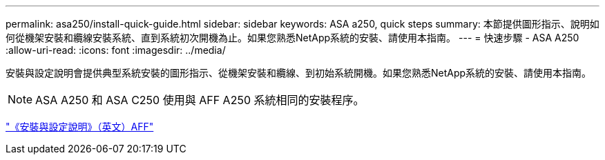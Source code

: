 ---
permalink: asa250/install-quick-guide.html 
sidebar: sidebar 
keywords: ASA a250,  quick steps 
summary: 本節提供圖形指示、說明如何從機架安裝和纜線安裝系統、直到系統初次開機為止。如果您熟悉NetApp系統的安裝、請使用本指南。 
---
= 快速步驟 - ASA A250
:allow-uri-read: 
:icons: font
:imagesdir: ../media/


[role="lead"]
安裝與設定說明會提供典型系統安裝的圖形指示、從機架安裝和纜線、到初始系統開機。如果您熟悉NetApp系統的安裝、請使用本指南。


NOTE: ASA A250 和 ASA C250 使用與 AFF A250 系統相同的安裝程序。

link:../media/PDF/Mar_2024_Rev4_AFFA250_ISI_IEOPS-1611.pdf["《安裝與設定說明》（英文）AFF"^]
